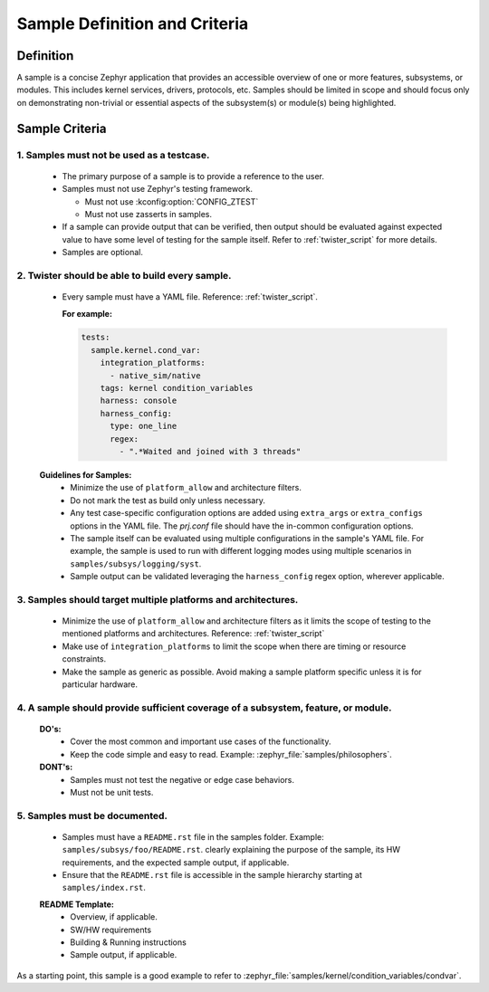 .. _definition_and_criteria:

Sample Definition and Criteria
##############################

Definition
==========

A sample is a concise Zephyr application that provides an accessible overview of one or
more features, subsystems, or modules. This includes kernel services, drivers, protocols, etc.
Samples should be limited in scope and should focus only on demonstrating non-trivial or
essential aspects of the subsystem(s) or module(s) being highlighted.

Sample Criteria
===============

1. Samples must not be used as a testcase.
++++++++++++++++++++++++++++++++++++++++++
  * The primary purpose of a sample is to provide a reference to the user.
  * Samples must not use Zephyr's testing framework.

    * Must not use :kconfig:option:`CONFIG_ZTEST`
    * Must not use zasserts in samples.

  * If a sample can provide output that can be verified, then output should be evaluated against
    expected value to have some level of testing for the sample itself.
    Refer to :ref:`twister_script` for more details.
  * Samples are optional.

2. Twister should be able to build every sample.
++++++++++++++++++++++++++++++++++++++++++++++++
  * Every sample must have a YAML file. Reference: :ref:`twister_script`.

    **For example:**

    .. code-block:: yaml

      tests:
        sample.kernel.cond_var:
          integration_platforms:
            - native_sim/native
          tags: kernel condition_variables
          harness: console
          harness_config:
            type: one_line
            regex:
              - ".*Waited and joined with 3 threads"

  **Guidelines for Samples:**
    * Minimize the use of ``platform_allow`` and architecture filters.
    * Do not mark the test as build only unless necessary.
    * Any test case-specific configuration options are added using ``extra_args`` or
      ``extra_configs`` options in the YAML file. The `prj.conf` file should have the in-common
      configuration options.
    * The sample itself can be evaluated using multiple configurations in the sample's YAML file.
      For example, the sample is used to run with different logging modes using multiple scenarios
      in ``samples/subsys/logging/syst``.
    * Sample output can be validated leveraging the ``harness_config`` regex option,
      wherever applicable.

3. Samples should target multiple platforms and architectures.
++++++++++++++++++++++++++++++++++++++++++++++++++++++++++++++
  * Minimize the use of ``platform_allow`` and architecture filters as it limits the scope
    of testing to the mentioned platforms and architectures.
    Reference: :ref:`twister_script`
  * Make use of ``integration_platforms`` to limit the scope when there are timing or
    resource constraints.
  * Make the sample as generic as possible. Avoid making a sample platform specific unless it is
    for particular hardware.

4. A sample should provide sufficient coverage of a subsystem, feature, or module.
++++++++++++++++++++++++++++++++++++++++++++++++++++++++++++++++++++++++++++++++++
  **DO's:**
    * Cover the most common and important use cases of the functionality.
    * Keep the code simple and easy to read. Example: :zephyr_file:`samples/philosophers`.

  **DONT's:**
    * Samples must not test the negative or edge case behaviors.
    * Must not be unit tests.

5. Samples must be documented.
++++++++++++++++++++++++++++++
  * Samples must have a ``README.rst`` file in the samples folder.
    Example: ``samples/subsys/foo/README.rst``. clearly explaining the purpose of the sample, its
    HW requirements, and the expected sample output, if applicable.
  * Ensure that the ``README.rst`` file is accessible in the sample hierarchy starting at
    ``samples/index.rst``.

  **README Template:**
    * Overview, if applicable.
    * SW/HW requirements
    * Building & Running instructions
    * Sample output, if applicable.


As a starting point, this sample is a good example to refer to
:zephyr_file:`samples/kernel/condition_variables/condvar`.
